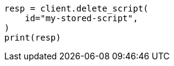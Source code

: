 // This file is autogenerated, DO NOT EDIT
// scripting/apis/delete-stored-script-api.asciidoc:24

[source, python]
----
resp = client.delete_script(
    id="my-stored-script",
)
print(resp)
----
